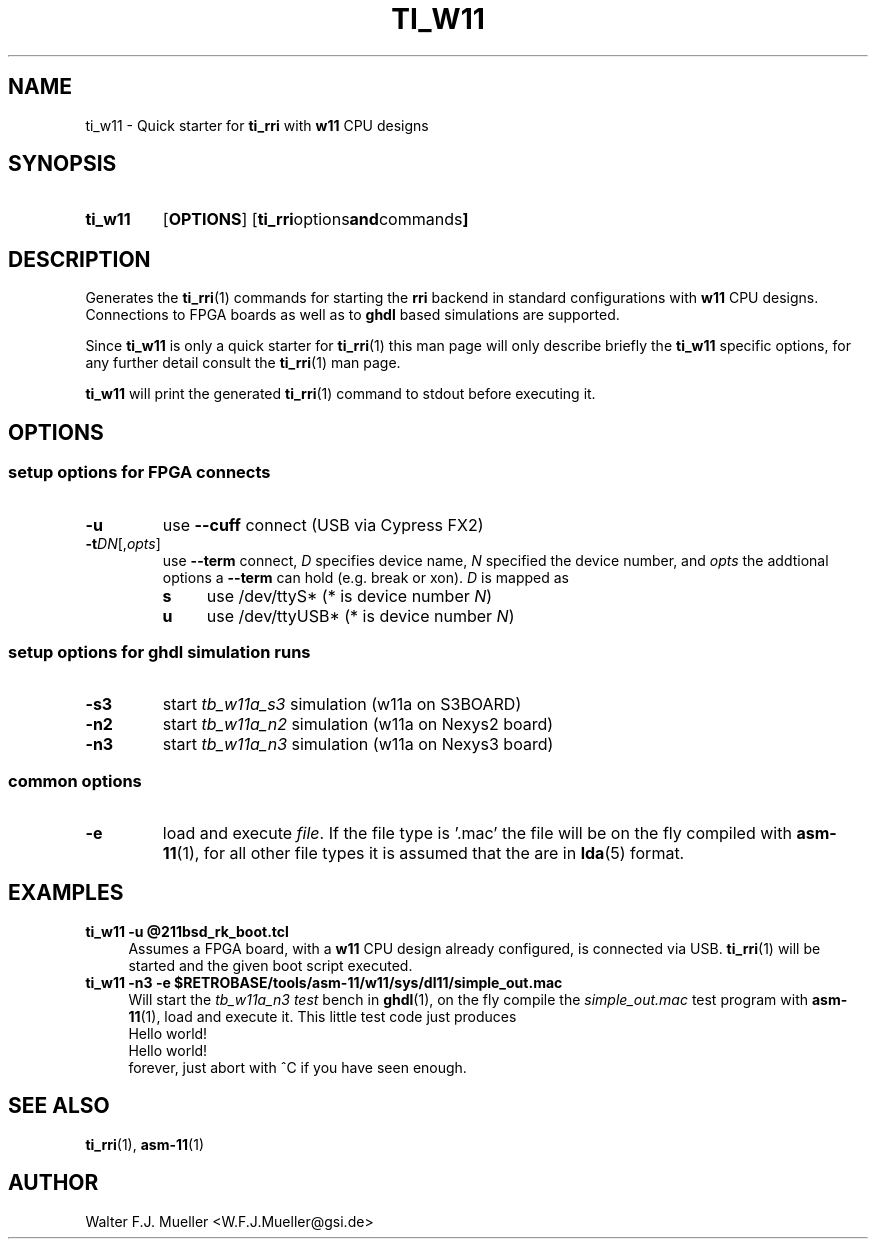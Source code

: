 .\"  -*- nroff -*-
.\"  $Id: ti_w11.1 550 2014-02-03 08:16:57Z mueller $
.\"
.\" Copyright 2013- by Walter F.J. Mueller <W.F.J.Mueller@gsi.de>
.\" 
.\" ------------------------------------------------------------------
.
.TH TI_W11 1 2013-05-20 "Retro Project" "Retro Project Manual"
.\" ------------------------------------------------------------------
.SH NAME
ti_w11 \- Quick starter for \fBti_rri\fP with \fBw11\fP CPU designs
.\" ------------------------------------------------------------------
.SH SYNOPSIS
.
.SY ti_w11
.OP OPTIONS
.OP "ti_rri options and commands"
.YS
.
.\" ------------------------------------------------------------------
.SH DESCRIPTION
Generates the \fBti_rri\fP(1) commands for starting the \fBrri\fP backend
in standard configurations with \fBw11\fP CPU designs. Connections to
FPGA boards as well as to \fPghdl\fP based simulations are supported.

Since \fBti_w11\fP is only a quick starter for \fBti_rri\fP(1) this man page
will only describe briefly the \fBti_w11\fP specific options, for any further
detail consult the \fBti_rri\fP(1) man page.

\fBti_w11\fP will print the generated \fBti_rri\fP(1) command to stdout before
executing it.
.
.\" ------------------------------------------------------------------
.SH OPTIONS
.SS "setup options for FPGA connects"
.IP \fB-u\fP
use \fB\-\-cuff\fP connect (USB via Cypress FX2)
.IP \fB-t\fIDN\fR[,\fIopts\fP]
use \fB\-\-term\fP connect, \fID\fP specifies device name, \fIN\fP
specified the device number, and \fIopts\fP the addtional options
a \fB\-\-term\fP can hold (e.g. break or xon). \fID\fP is mapped as
.RS
.PD 0
.IP \fBs\fP 4
use /dev/ttyS*  (* is device number \fIN\fP)
.IP \fBu\fP 4
use /dev/ttyUSB*  (* is device number \fIN\fP)
.PD
.RE
.
.SS "setup options for ghdl simulation runs"
.IP \fB-s3\fP
start \fItb_w11a_s3\fP simulation (w11a on S3BOARD)
.IP \fB-n2\fP
start \fItb_w11a_n2\fP simulation (w11a on Nexys2 board)
.IP \fB-n3\fP
start \fItb_w11a_n3\fP simulation (w11a on Nexys3 board)
.
.SS "common options"
.IP \fB-e "\fR=\fIfile"\fR
load and execute \fIfile\fP. If the file type is '.mac' the file will
be on the fly compiled with \fBasm-11\fP(1), for all other file types
it is assumed that the are in \fBlda\fP(5) format.
.
.\" ------------------------------------------------------------------
.SH EXAMPLES
.IP "\fBti_w11 -u @211bsd_rk_boot.tcl\fR" 4
Assumes a FPGA board, with a \fBw11\fP CPU design already configured,
is connected via USB. \fBti_rri\fP(1) will be started and the given
boot script executed.

.IP "\fBti_w11 -n3 -e $RETROBASE/tools/asm-11/w11/sys/dl11/simple_out.mac\fR"
Will start the \fItb_w11a_n3 test\fP bench in \fBghdl\fP(1), on the fly 
compile the \fIsimple_out.mac\fP test program with \fBasm-11\fP(1), load 
and execute it. This little test code just produces
.EX
   Hello world!
   Hello world!
.EE
forever, just abort with ^C if you have seen enough.
.
.\" ------------------------------------------------------------------
.SH "SEE ALSO"
.BR ti_rri (1),
.BR asm-11 (1)

.\" ------------------------------------------------------------------
.SH AUTHOR
Walter F.J. Mueller <W.F.J.Mueller@gsi.de>
